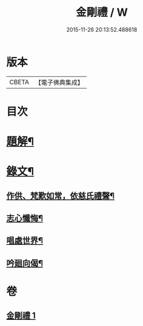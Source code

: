 #+TITLE: 金剛禮 / W
#+DATE: 2015-11-26 20:13:52.488618
* 版本
 |     CBETA|【電子佛典集成】|

* 目次
* [[file:KR6v0073_001.txt::001-0063a3][題解¶]]
* [[file:KR6v0073_001.txt::0065a16][錄文¶]]
** [[file:KR6v0073_001.txt::0065a21][作供、梵歎如常，依慈氏禮聲¶]]
** [[file:KR6v0073_001.txt::0066a16][志心懺悔¶]]
** [[file:KR6v0073_001.txt::0067a3][唱處世界¶]]
** [[file:KR6v0073_001.txt::0067a7][吟廻向偈¶]]
* 卷
** [[file:KR6v0073_001.txt][金剛禮 1]]

